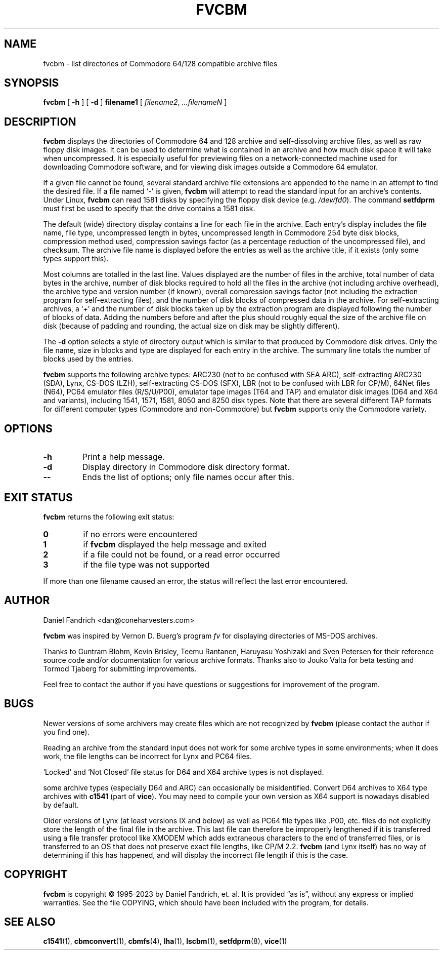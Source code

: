 .\" -*- nroff -*-
.TH FVCBM 1 "2023-11-02" "fvcbm Version 3.2dev"
.SH NAME
fvcbm \- list directories of Commodore 64/128 compatible archive files
.SH SYNOPSIS
.B fvcbm
[
.B \-h
]
[
.B \-d
]
.B filename1
[
.IR filename2 ,
.IR \|.\|.\|.\|filenameN
]
.SH DESCRIPTION
.B fvcbm
displays the directories of Commodore 64 and 128 archive and self-dissolving
archive files, as well as raw floppy disk images.
It can be used to determine what is contained in an archive and how much disk
space it will take when uncompressed.
It is especially useful for previewing files on a network-connected machine
used for downloading Commodore software, and for viewing disk images outside
a Commodore 64 emulator.
.LP
If a given file cannot be found, several standard archive file extensions are
appended to the name in an attempt to find the desired file.
If a file named
.\" Some nroff's don't like: .IR "" ` \- '
`\-'
is given,
.B fvcbm
will attempt to read the standard input for an archive's contents.
Under Linux,
.B fvcbm
can read 1581 disks by specifying the floppy disk device (e.g.
.IR /dev/fd0 ).
The command
.B setfdprm
must first be used to specify that the drive contains a 1581 disk.
.LP
The default (wide) directory display contains a line for each file in the
archive. Each entry's display includes the file name, file type,
uncompressed length in bytes, uncompressed length in Commodore 254
byte disk blocks, compression method used, compression savings factor
(as a percentage reduction of the uncompressed file), and checksum.
The archive file name is displayed before the entries as well as the archive
title, if it exists (only some types support this).
.LP
Most columns are totalled in the last line.  Values displayed are the number
of files in the archive, total number of data bytes in the archive, number of
disk blocks required to hold all the files in the archive (not including
archive overhead), the archive type and version number (if known), overall
compression savings factor (not including the extraction program for
self-extracting files), and the number of disk blocks of compressed data
in the archive.
For self-extracting archives, a `+' and
the number of disk blocks taken up by the extraction program are displayed
following the number of blocks of data.  Adding the numbers
before and after the plus should roughly equal the size of the archive
file on disk (because of padding and rounding, the actual size on disk
may be slightly different).
.LP
The
.B \-d
option selects a style of directory output which is similar to that produced
by Commodore disk drives. Only the file name, size in blocks and
type are displayed for each entry in the archive. The summary line totals
the number of blocks used by the entries.
.LP
.B fvcbm
supports the following archive types: ARC230 (not to be confused with SEA
ARC), self-extracting ARC230 (SDA), Lynx, CS-DOS (LZH), self-extracting
CS-DOS (SFX), LBR (not to be confused with LBR for CP/M), 64Net files
(N64), PC64 emulator files (R/S/U/P00), emulator tape images (T64 and TAP) and
emulator disk images (D64 and X64 and variants), including 1541, 1571, 1581,
8050 and 8250 disk types. Note that there are several different TAP formats
for different computer types (Commodore and non-Commodore) but
.B fvcbm
supports only the Commodore variety.
.SH OPTIONS
.TP
.B \-h
Print a help message.
.TP
.B \-d
Display directory in Commodore disk directory format.
.TP
.B \-\-
Ends the list of options; only file names occur after this.
.SH "EXIT STATUS"
.B fvcbm
returns the following exit status:
.TP
.B 0
if no errors were encountered
.TP
.B 1
if
.B fvcbm
displayed the help message and exited
.TP
.B 2
if a file could not be found, or a read error occurred
.TP
.B 3
if the file type was not supported
.LP
If more than one filename caused an error, the status will reflect the
last error encountered.
.SH AUTHOR
Daniel Fandrich <dan@coneharvesters.com>
.LP
.B fvcbm
was inspired by Vernon D. Buerg's program
.I fv
for
displaying directories of MS-DOS archives.
.LP
Thanks to Guntram Blohm, Kevin Brisley, Teemu Rantanen, Haruyasu Yoshizaki and
Sven Petersen for their reference source code and/or documentation for various
archive formats.  Thanks also to Jouko Valta for beta testing and Tormod
Tjaberg for submitting improvements.
.LP
Feel free to contact the author if you have questions or suggestions for
improvement of the program.

.SH BUGS
Newer versions of some archivers may create files which are not recognized by
.B fvcbm
(please contact the author if you find one).
.LP
Reading an archive from the standard input does not work for some archive
types in some environments; when it does work, the file lengths can be
incorrect for Lynx and PC64 files.
.LP
`Locked' and `Not Closed' file status for D64 and X64 archive types is not
displayed.
.LP
some archive types (especially D64 and ARC) can occasionally be misidentified.
Convert D64 archives to X64 type archives with
.B c1541
(part of
.BR vice ).
You may need to compile your own version as X64 support is nowadays disabled by
default.
.LP
Older versions of Lynx (at least versions IX
and below) as well as PC64 file types like .P00, etc. files do not explicitly
store the length of the final file in the archive.  This last file can
therefore be improperly lengthened if it is transferred using a file transfer
protocol like XMODEM which adds extraneous characters to the end of transferred
files, or is transferred to an OS that does not preserve exact file lengths,
like CP/M 2.2.
.B fvcbm
(and Lynx itself) has no way of determining if this has happened, and will
display the incorrect file length if this is the case.
.SH COPYRIGHT
.B fvcbm
is copyright \(co 1995-2023 by Daniel Fandrich, et. al.
It is provided \(lqas is\(rq, without any express or implied warranties.
See the file COPYING, which should have been included with the program,
for details.
.SH "SEE ALSO"
.BR c1541 (1),
.BR cbmconvert (1),
.BR cbmfs (4),
.BR lha (1),
.BR lscbm (1),
.BR setfdprm (8),
.BR vice (1)

